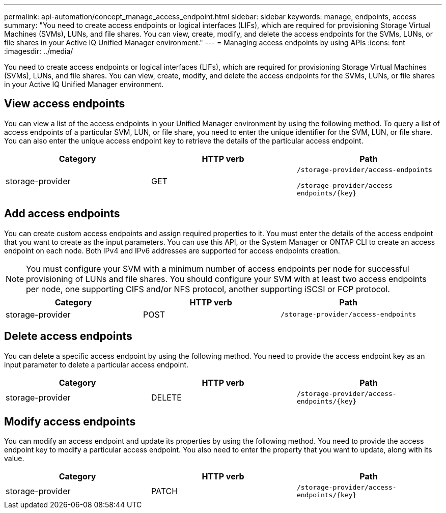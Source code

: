 ---
permalink: api-automation/concept_manage_access_endpoint.html
sidebar: sidebar
keywords: manage, endpoints, access
summary: "You need to create access endpoints or logical interfaces (LIFs), which are required for provisioning Storage Virtual Machines (SVMs), LUNs, and file shares. You can view, create, modify, and delete the access endpoints for the SVMs, LUNs, or file shares in your Active IQ Unified Manager environment."
---
= Managing access endpoints by using APIs
:icons: font
:imagesdir: ../media/

[.lead]
You need to create access endpoints or logical interfaces (LIFs), which are required for provisioning Storage Virtual Machines (SVMs), LUNs, and file shares. You can view, create, modify, and delete the access endpoints for the SVMs, LUNs, or file shares in your Active IQ Unified Manager environment.

== View access endpoints

You can view a list of the access endpoints in your Unified Manager environment by using the following method. To query a list of access endpoints of a particular SVM, LUN, or file share, you need to enter the unique identifier for the SVM, LUN, or file share. You can also enter the unique access endpoint key to retrieve the details of the particular access endpoint.
[cols="3*",options="header"]
|===
| Category| HTTP verb| Path
a|
storage-provider
a|
GET
a|
`/storage-provider/access-endpoints`

`/storage-provider/access-endpoints/\{key}`

|===

== Add access endpoints

You can create custom access endpoints and assign required properties to it. You must enter the details of the access endpoint that you want to create as the input parameters. You can use this API, or the System Manager or ONTAP CLI to create an access endpoint on each node. Both IPv4 and IPv6 addresses are supported for access endpoints creation.

[NOTE]
====
You must configure your SVM with a minimum number of access endpoints per node for successful provisioning of LUNs and file shares. You should configure your SVM with at least two access endpoints per node, one supporting CIFS and/or NFS protocol, another supporting iSCSI or FCP protocol.
====
[cols="3*",options="header"]
|===
| Category| HTTP verb| Path
a|
storage-provider
a|
POST
a|
`/storage-provider/access-endpoints`
|===

== Delete access endpoints

You can delete a specific access endpoint by using the following method. You need to provide the access endpoint key as an input parameter to delete a particular access endpoint.
[cols="3*",options="header"]
|===
| Category| HTTP verb| Path
a|
storage-provider
a|
DELETE
a|
`/storage-provider/access-endpoints/\{key}`
|===

== Modify access endpoints

You can modify an access endpoint and update its properties by using the following method. You need to provide the access endpoint key to modify a particular access endpoint. You also need to enter the property that you want to update, along with its value.
[cols="3*",options="header"]
|===
| Category| HTTP verb| Path
a|
storage-provider
a|
PATCH
a|
`/storage-provider/access-endpoints/\{key}`
|===
